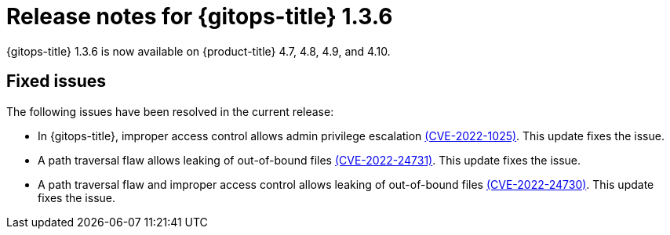 // Module included in the following assembly:
//
// * gitops/gitops-release-notes.adoc

[id="gitops-release-notes-1-3-6_{context}"]
= Release notes for {gitops-title} 1.3.6

{gitops-title} 1.3.6 is now available on {product-title} 4.7, 4.8, 4.9, and 4.10.

[id="fixed-issues-1-3-6_{context}"]
== Fixed issues

The following issues have been resolved in the current release:

* In {gitops-title}, improper access control allows admin privilege escalation link:https://access.redhat.com/security/cve/CVE-2022-1025[(CVE-2022-1025)]. This update fixes the issue.

* A path traversal flaw allows leaking of out-of-bound files link:https://access.redhat.com/security/cve/CVE-2022-24731[(CVE-2022-24731)]. This update fixes the issue.

* A path traversal flaw and improper access control allows leaking of out-of-bound files link:https://access.redhat.com/security/cve/CVE-2022-24730[(CVE-2022-24730)]. This update fixes the issue.

